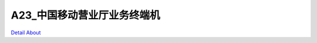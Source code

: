 A23_中国移动营业厅业务终端机 
============================

.. image:: ./中国移动营业厅一体式智能业务终端规格书_20150106.png

.. image:: ./中国移动营业厅一体式智能业务终端规格书_20150526.png

`Detail About <https://allwinwaydocs.readthedocs.io/zh-cn/latest/about.html#about>`_